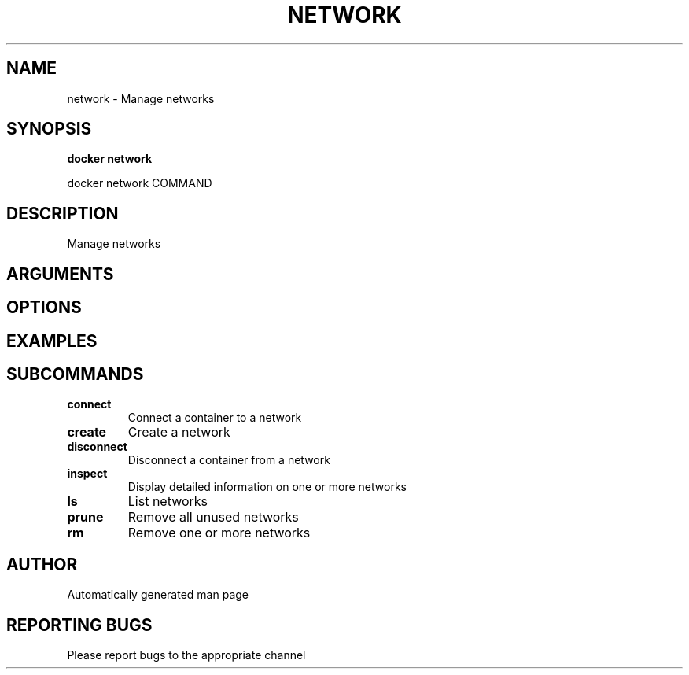 .TH NETWORK 1 "April 2025" "CmdDocGen" "User Commands"
.SH NAME
network \- Manage networks
.SH SYNOPSIS
.B docker network
.PP
docker network COMMAND
.SH DESCRIPTION
Manage networks
.SH ARGUMENTS
.SH OPTIONS
.SH EXAMPLES
.SH SUBCOMMANDS
.TP
.B connect
Connect a container to a network
.TP
.B create
Create a network
.TP
.B disconnect
Disconnect a container from a network
.TP
.B inspect
Display detailed information on one or more networks
.TP
.B ls
List networks
.TP
.B prune
Remove all unused networks
.TP
.B rm
Remove one or more networks
.SH AUTHOR
Automatically generated man page
.SH REPORTING BUGS
Please report bugs to the appropriate channel
